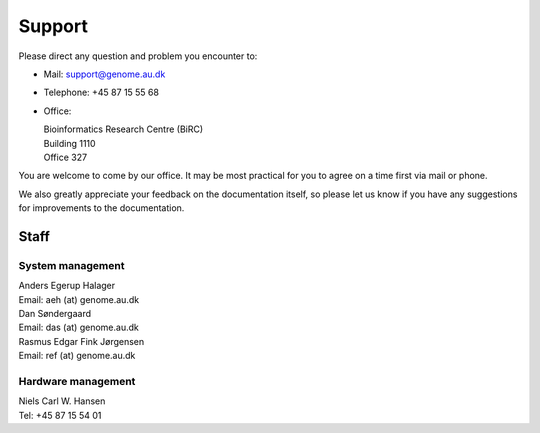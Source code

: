 .. _contact:
.. _support:

=======
Support
=======

Please direct any question and problem you encounter to:

* Mail: support@genome.au.dk
* Telephone: +45 87 15 55 68
* Office:

  | Bioinformatics Research Centre (BiRC)
  | Building 1110
  | Office 327

You are welcome to come by our office. It may be most practical for you to
agree on a time first via mail or phone.

We also greatly appreciate your feedback on the documentation itself, so please
let us know if you have any suggestions for improvements to the documentation.

Staff
=====

System management
-----------------

| Anders Egerup Halager
| Email: aeh (at) genome.au.dk

| Dan Søndergaard
| Email: das (at) genome.au.dk

| Rasmus Edgar Fink Jørgensen
| Email: ref (at) genome.au.dk

Hardware management
-------------------

| Niels Carl W. Hansen
| Tel: +45 87 15 54 01
